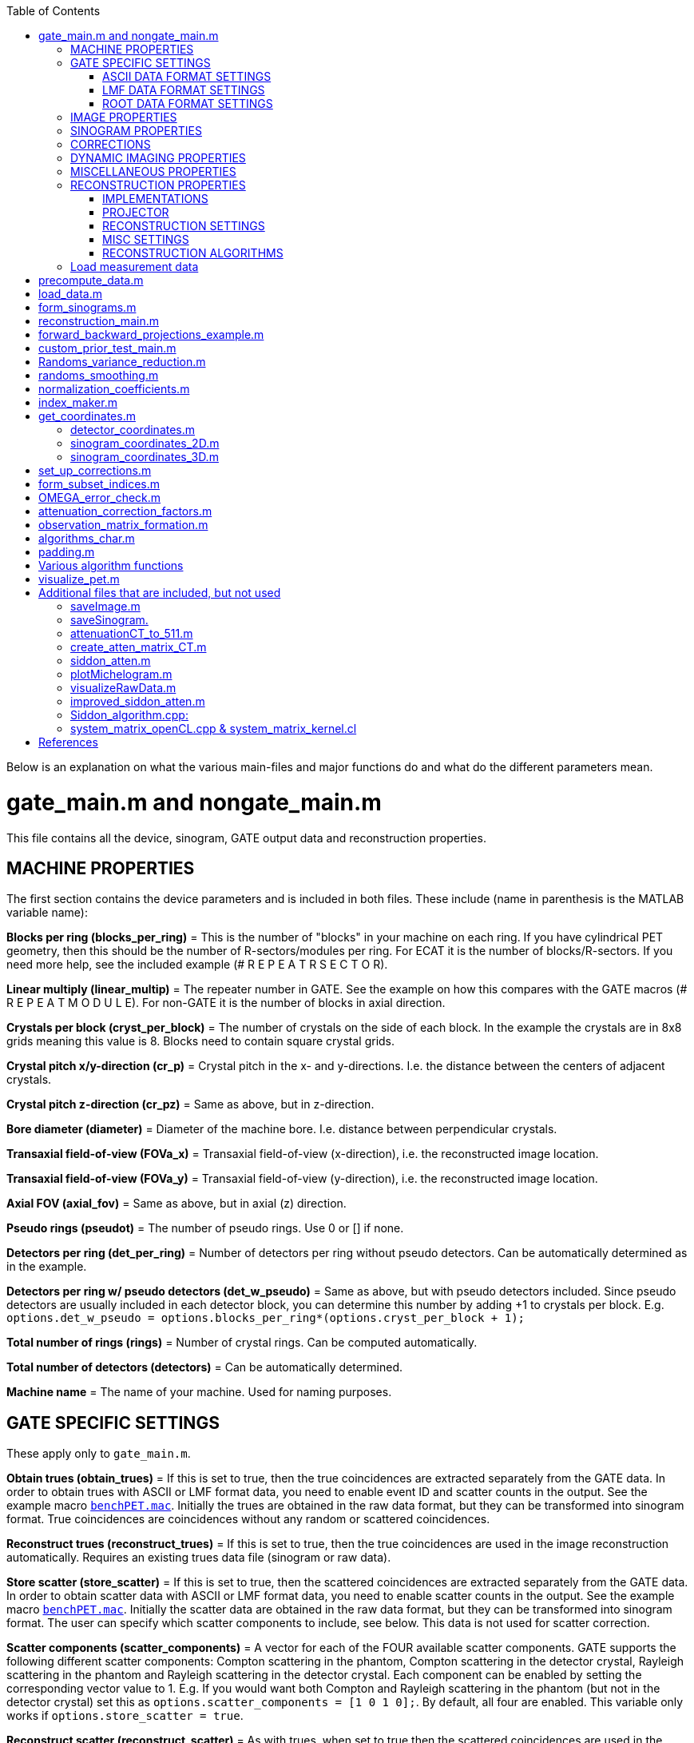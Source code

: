 :toc:
:stem:

Below is an explanation on what the various main-files and major functions do and what do the different parameters mean.

# gate_main.m and nongate_main.m

This file contains all the device, sinogram, GATE output data and reconstruction properties.

## MACHINE PROPERTIES

The first section contains the device parameters and is included in both files. These include (name in parenthesis is the MATLAB variable name):

**Blocks per ring (blocks_per_ring)** = This is the number of "blocks" in your machine on each ring. If you have cylindrical PET geometry, then this should be the number of R-sectors/modules per ring. For ECAT it is the number of blocks/R-sectors. If you need more help, see the included example (# R E P E A T R S E C T O R).

**Linear multiply (linear_multip)** = The repeater number in GATE. See the example on how this compares with the GATE macros (# R E P E A T M O D U L E). For non-GATE it is the number of blocks in axial direction.

**Crystals per block (cryst_per_block)** = The number of crystals on the side of each block. In the example the crystals are in 8x8 grids meaning this value is 8. Blocks need to contain square crystal grids.

**Crystal pitch x/y-direction (cr_p)** = Crystal pitch in the x- and y-directions. I.e. the distance between the centers of adjacent crystals.

**Crystal pitch z-direction (cr_pz)** = Same as above, but in z-direction.

**Bore diameter (diameter)** = Diameter of the machine bore. I.e. distance between perpendicular crystals.

**Transaxial field-of-view (FOVa_x)** = Transaxial field-of-view (x-direction), i.e. the reconstructed image location.

**Transaxial field-of-view (FOVa_y)** = Transaxial field-of-view (y-direction), i.e. the reconstructed image location.

**Axial FOV (axial_fov)** = Same as above, but in axial (z) direction.

**Pseudo rings (pseudot)** = The number of pseudo rings. Use 0 or [] if none.

**Detectors per ring (det_per_ring)** = Number of detectors per ring without pseudo detectors. Can be automatically 
determined as in the example.

**Detectors per ring w/ pseudo detectors (det_w_pseudo)** = Same as above, but with pseudo detectors included. Since pseudo detectors are usually included in each detector block, you can determine this number by adding +1 to crystals per block. E.g. ``options.det_w_pseudo = options.blocks_per_ring*(options.cryst_per_block + 1);``

**Total number of rings (rings)** = Number of crystal rings. Can be computed automatically.

**Total number of detectors (detectors)** = Can be automatically determined.

**Machine name** = The name of your machine. Used for naming purposes.

## GATE SPECIFIC SETTINGS

These apply only to ``gate_main.m``.

**Obtain trues (obtain_trues)** = If this is set to true, then the true coincidences are extracted separately from the GATE data. In order to obtain trues with ASCII or LMF format data, you need to enable event ID and scatter counts in the output. See the example macro ``https://github.com/villekf/OMEGA/blob/master/exampleGATE/benchPET.mac#L46[benchPET.mac]``. Initially the trues are obtained in the raw data format, but they can be transformed into sinogram format. True coincidences are coincidences without any random or scattered coincidences.

**Reconstruct trues (reconstruct_trues)** = If this is set to true, then the true coincidences are used in the image reconstruction automatically. Requires an existing trues data file (sinogram or raw data).

**Store scatter (store_scatter)** = If this is set to true, then the scattered coincidences are extracted separately from the GATE data. In order to obtain scatter data with ASCII or LMF format data, you need to enable scatter counts in the output. See the example macro ``https://github.com/villekf/OMEGA/blob/master/exampleGATE/benchPET.mac#L46[benchPET.mac]``. Initially the scatter data are obtained in the raw data format, but they can be transformed into sinogram format. The user can specify which scatter components to include, see below. This data is not used for scatter correction.

**Scatter components (scatter_components)** = A vector for each of the FOUR available scatter components. GATE supports the following different scatter components: Compton scattering in the phantom, Compton scattering in the detector crystal, Rayleigh scattering in the phantom and Rayleigh scattering in the detector crystal. Each component can be enabled by setting the corresponding vector value to 1. E.g. If you would want both Compton and Rayleigh scattering in the phantom (but not in the detector crystal) set this as ``options.scatter_components = [1 0 1 0];``. By default, all four are enabled. This variable only works if ``options.store_scatter = true``.

**Reconstruct scatter (reconstruct_scatter)** = As with trues, when set to true then the scattered coincidences are used in the image reconstruction automatically. Requires an existing scatter data file (sinogram or raw data). Trues take precedence over scatter, i.e. if both this and trues are set to true, then only trues are reconstructed. 

**Store randoms (store_randoms)** = If this is set to true, then the true random coincidences are extracted separately from the GATE data. In order to obtain scatter data with ASCII or LMF format data, you need to enable event ID in the output. See the example macro ``https://github.com/villekf/OMEGA/blob/master/exampleGATE/benchPET.mac#L46[benchPET.mac]``. Initially the randoms data are obtained in the raw data format, but they can be transformed into sinogram format. This includes all coincidences that do not share the same event ID. These counts are not used for randoms correction; delayed coincidences can be used for randoms correction.

**Obtain source coordinates (source)** = If this is set to true, then the source coordinates of all the coincidences are saved in separate variable(s) and stored in mat-file. These can then be used to form the original decay image. Separate matrices are created for all different cases (prompts, trues, scatter and randoms) if any of them have been selected. E.g. if ``store_trues = true``, then the source image containing only the coordinates of the true coincidences are saved. Scatter and randoms are stored as singles, trues as coincidences (only one count at each coordinate) and prompts both as coincidences and singles.

NOTE: Source coordinates obtained from LMF data can be unreliable.

### ASCII DATA FORMAT SETTINGS

**use ASCII (use_ASCII)** = True if you want to use GATE ASCII files as input data, false if you want to use LMF or ROOT.

**Coincidence mask (coincidence_mask)** = This is the ASCII coincidence mask used in GATE macros. Simply copy-paste the number part of the mask to MATLAB inside brackets. E.g. if `/gate/output/ascii/setCoincidenceMask 0 1 0 1 1 1 1 0 0 0 0 1 1 1 1 1 0 0 0 1 0 1 1 1 1 0 0 0 0 1 1 1 1 1 0 0`, then `options.coincidence_mask = [0 1 0 1 1 1 1 0 0 0 0 1 1 1 1 1 0 0 0 1 0 1 1 1 1 0 0 0 0 1 1 1 1 1 0 0];`. If you have not used a coincidence mask, use an empty array (i.e. `options.coincidence_mask = [];`).


### LMF DATA FORMAT SETTINGS

**use LMF (use_LMF)** = True if you want to use GATE LMF files as input data, false if you want to use ASCII or ROOT.

**Number of header bytes (header_bytes)** = How many bytes are dedicated for LMF header.

**Number of event bytes (data_bytes)** = How many bytes are at each event packet. Currently this can be at most 21 (time + detector indices + source indices + event indices + number of Compton in phantom) and has to be at least 10 (time + detector indices).

**Number of bits used for R-sectors (R_bits)** = How many bits in the 16-bit index packet are dedicated for R-sectors. This can be seen when the simulation starts.

**Number of bits used for modules, submodules, crystal and layers (M_bits, etc.)** = Same as above. Although submodules are not supported or used, they should use at least 1 bit.

**Coincidence window length (coincidence_window)** = Length of the coincidence window in seconds.

**Source coordinates (source_LMF)** = Are source coordinates obtained? Set to true if you want to save the "true" image. data_bytes needs to be at least 16 if this is set to true. data_bytes can be 16 even if this is false if source coordinates were saved during the simulation.

**Clock time step (clock_time_step)** = What is the clock time step. This should the clock time step from the cch-files. E.g. if clock time step is 1 ps (1e-12) in cch-files then this would be 1e-12.


### ROOT DATA FORMAT SETTINGS

**use ROOT (use_root)** = True if you want to use GATE ROOT files as input data, false if you want to use ASCII or LMF.

## IMAGE PROPERTIES

**Image size in x-direction (Nx)** = If the total image size is 128x128x63 then this is 128. Non-square sizes are technically supported, but untested.

**Image size in y-direction (Ny)** = If the total image size is 128x128x63 then this is 128. Non-square sizes are technically supported, but untested. 

**Image size in z-direction (Nz)** = If the total image size is 128x128x63 then this is 63.


## SINOGRAM PROPERTIES

**Span (span)** = The span factor (also called axial compression). The higher the number, the greater the compression of oblique LORs).

**Maximum ring difference (ring_difference)** = The maximum distance (in rings) from which oblique LORs are included.

**Number of angles (Nang)** = How many different angles (tangential positions) are in the sinogram. The angles depict the angle between the LOR and x-axis. Is mashing is used, this value should be the final sinogram size AFTER mashing.

**Number of views (Ndist)** = How many different views (angular positions) are in the sinogram. The views are the shortest (orthogonal) distance between the LOR and the origin.

**Segment table (segment_table)** = Oblique sinograms are divided into groups specified by the segment table. This value depends on the span value and can be automatically computed as in the example.

**Total number of sinograms (TotSinos)** = The total number of sinograms. Can be obtained by summing the segment table.

**Number of sinograms used in reconstruction (NSinos)** = Less sinograms can be used in the reconstruction process itself (e.g. only parallel LORs). This is an experimental feature. Only the N first sinograms can be used, e.g. you can't pick only 100 last sinograms, but you can pick the first 100.

**Distance side (ndist_side)** = When Ndist value is even, then one extra view has to be taken either from the "negative" or "positive" side. With this you can specify whether this is from the "negative" (+1) or "positive" (-1). If you are unsure what value to use, use the default value. This varies from device to device. If you compare the sinogram produced by OMEGA to the machine generated one and see a slight shift, then this parameter is most likely incorrect.

**Fill sinogram gaps (fill_sinogram_gaps)** = If pseudo detectors are used, setting this to true will fill the gaps caused by them. Experimental feature.

**Gap filling method (gap_filling_method)** = What method is used to fill the gaps. Available methods are the MATLAB's built-in `fillmissing` or alternatively `https://se.mathworks.com/matlabcentral/fileexchange/4551-inpaint_nans[inpaint_nans]` from file exchange. Must be in char format.

**Interpolation method (fillmissing) (interpolation_method_fillmissing)** = Which of the interpolation methods are used when using `fillmissing` for gap filling. See the help file on `fillmissing` for more information. Input is char, e.g. `'linear'`.

**Interpolation method (inpaint_nans) (interpolation_method_inpaint)** = Which of the interpolation methods are used when using `inpaint_nans` for gap filling. See the help on `inpaint_nans` for more information. Input is a number.


## CORRECTIONS

**Randoms correction (randoms_correction)** = If set to true, then the delayed coincidences are stored during data load (GATE and Inveon data) and used for randoms correction during sinogram formation or image reconstruction. For other data, the user will be prompted for the randoms correction data when it is required. The data (mat-file) should then include a variable named SinDelayed (sinogram data), delayed_coincidences (raw_data) or be the only variable in the file.

**Variance reduction (variance_reduction)** = If true, performs variance reduction to randoms data before corrections. The variance reduction uses 3D fan sum algorithm [https://github.com/villekf/OMEGA/wiki/Function-help#references[3]].

**Randoms smoothing (randoms_smoothing)** = If true, performs smoothing to the randoms data before corrections. The smoothing is a fixed 8x8 moving mean smoothing. The window size can be adjusted in the original function `randoms_smoothing`. For sinogram data, the smoothing is done when the randoms sinogram is formed. Activating smoothing later and performing the corrections during reconstructions does NOT perform smoothing unless the sinogram formation step is done as well.

**Scatter correction (scatter_correction)** = If set to true, scatter correction will be performed during sinogram formation or image reconstruction. In all cases, the user will be prompted for the scatter correction data. The input data (mat-file) must include a variable named SinScatter (sinogram data), scattered_coincidences (raw data) or be the only variable in the file. In the first two cases, the data can be scatter data created by OMEGA from a different MC scatter correction simulation.

**Normalize scatter (normalize_scatter)** = If set to true, performs normalization correction to the scatter correction data before the reconstruction phase. This phase is ignored if the corrections are applied directly to the measured data in which case it will be subtracted before the normalization correction.

**Scatter smoothing (scatter_smoothing)** = If true, performs smoothing to the scatter data before corrections. The smoothing is a fixed 8x8 moving mean smoothing. The window size can be adjusted in the original function `randoms_smoothing`. 

**Attenuation correction (attenuation_correction)** = If true, performs attenuation correction during the reconstruction. You need attenuation images scaled to 511 keV for this. CT images can be scaled with the function `attenuationCT_to_511` provided with OMEGA. DICOM CT images might automatically scale with `create_atten_matrix_CT`, but currently it has been tested only with one machine. `attenuation122_to_511` can be used to scale 122 keV blank/transmission data to 511 keV, i.e. GE-68 attenuation measurement.

**Attenuation datafile (attenuation_datafile)** = Name of the data file containing the (scaled) attenuation images. Use full path if it is not on MATLAB/Octave path. This is required if the attenuation correction is applied. One exception is if you are using Inveon data and have an atn-file, you can then leave this one blank and will be asked separately to input the atn-data.

**Compute normalization coefficients (compute_normalization)** = If true and the main-file is run, then the input data will be used to compute the normalization coefficients. Currently supported normalization correction components are axial geometric correction (axial block profile and geometric factors), detector efficiency (fan-sum algorithm for both sinogram and raw data or SPC for raw data), transaxial block profile correction and transaxial geometric correction. Supports both raw list-mode data or sinogram data. Transaxial geometric correction is not recommended for objects that do not cover the entire FOV (or rather do not irradiate the entire FOV region). The corresponding function will output the corrected measurement data, the normalization matrix (multiplying this with the original measurement data gives the same corrected data) and each individual correction factors. Computation of the normalization coefficients follows the book [https://github.com/villekf/OMEGA/wiki/Function-help#references[1]]. Fan-sum algorithm, used in computing the detector efficiencies, can be found from [https://github.com/villekf/OMEGA/wiki/Function-help#references[2]].

**Normalization options (normalization_options)** = A vector representing all the four possible normalization correction steps that can be performed (see above). 1 means that the method is included, 0 that it is excluded. E.g. the default setting `[1 1 1 0]` computes axial geometric, detector efficiency and transaxial block profile corrections, but not transaxial geometric correction.

**Phantom radius (normalization_phantom_radius)** = If the source phantom is cylinder that is smaller than the FOV, input the radius of the cylinder here (in cm). For an object encompassing the entire FOV, use an empty array `[]` or `inf`.

**Scatter correction (normalization_scatter_correction)** = If a phantom, that is smaller than the FOV, is used, compute the scatter correction for the data. Requires the above cylinder radius and only supports sinogram data. For GATE data it is recommended to use trues in the normalization correction in order to skip this phase.

**Apply normalization (normalization_correction)** = Once the normalization correction coefficients have been separately computed, turning this to true will enable them in the sinogram formation or in the reconstruction phase.

**Apply user normalization (use_user_normalization)** = If this is true, then the user will be prompted for the normalization correction data. This file can be either a mat-file with one variable (the normalization coefficients, such that normalized_data = un_normalized_data * normalization) or an Inveon PET .nrm-file. In the latter case, the file needs to be exactly as output by the Siemens software.

**Apply corrections during reconstruction (corrections_during_reconstruction)** = If set to true, then the corrections are applied during the reconstruction phase. I.e. uncorrected sinogram/raw data is automatically loaded and used in the reconstruction process. The corrections data is also automatically loaded (assuming it has been previously created). Smoothing and/or variance reduction needs to be performed beforehand.


## DYNAMIC IMAGING PROPERTIES

**Total time (tot_time)** = The total time of the experiment (seconds). If you have a static experiment, use inf to load all the data regardless of the total time.

**Number of time step (partitions)** = How many time steps are in the dynamic case.

**Start time (start)** = The start time for the data load (seconds). Any measurements before this time will be ignored and will not be loaded.

**End time (end)** = The end time for the data load (seconds). Any measurements after this time will be ignored and will not be loaded.


## MISCELLANEOUS PROPERTIES

**Name (name)** = Name of the experiment/simulation/whatever (char). Used for naming purposes.

**Precompute necessary data (precompute)** = If this is true, then some of the obligatory mat-files are computed that are required if the `options.precompute_lor` is set to true. Otherwise, there is no need to pass the precomputation step. All mat-files are saved in the `mat-files` folder.

**Path to the input data (fpath)** = This is the path to the folder where the input data is (char). All the files for the specified GATE output will be read. E.g. if you set use_ASCII to true, then from the folder specified by fpath, all the .dat files with Coincidences in them will be loaded, for LMF all .ccs files will be loaded and for Root all .root files will be loaded. If you use Windows, use the `fpat` value after `ispc`, otherwise the one after `else`.

**Form only sinograms (only_sinos)** = If this is set to true, then running the m-file only performs steps up to the sinogram formation. I.e. data is loaded and then the sinogram is formed. No reconstructions, normalization coefficient computations or precomputations will be done.

**Precompute the observation/system matrix (precompute_obs_matrix)** = Experimental feature. Setting to true computes the entire system matrix on one go and will most likely require a significant amount of memory (most likely over 100 GB). Supports only MLEM reconstruction. If set to false, then the system matrix is calculated on-the-fly (recommended).

**Only reconstructions (only_reconstruction)** = Setting to true skips all other steps except the reconstruction phase. Precompute step is also skipped even if set to true. All necessary data is loaded from the previously computed mat-files. This step also overwrites ´only_sinos`.

**Use raw data (use_raw_data)** = Set this to true if you want to use raw list-mode data. I.e. data that has not been compressed at all. This step requires its own precompute phase if `options.precompute_lor = true`. The raw data in OMEGA is formatted such that the saved measurement data is a vector formed from a lower triangular matrix. This lower triangular matrix is extracted from a matrix of size `total_number_of_detectors x total_number_of_detectors`. The matrix contains all the possible line of response combinations, e.g. between detector 1 and detector 3. Since the LOR between detectors 1 and 3 is the same as the LOR between detectors 3 and 1, the upper triangular part is added to the lower triangular part before the lower triangular part is extracted. The raw date is always saved in cell format, regardless of the number of time steps. Non-cell data should work, but cell data is recommended.

**How many pixels a LOR traverses (precompute_lor)** = When true, this option changes the reconstruction process quite radically. First, it requires its own precompute phase. Secondly, it affects greatly on how the system matrix is formed. With this option set to true, the number of pixels each LOR traverses is determined beforehand. For implementation 1 this allows for more efficient memory management, while with other methods the computational speed is enhanced (more for raw data). This step is recommended if you use implementation 1. Improved Siddon's algorithm with more than 1 rays is not supported when this is true.

**Precompute everything (precompute_all)** = This option causes the prepass phase to compute all mat-files even if they were not selected. E.g. if you use sinogram data, also all precomputations for raw list-mode data are done.

**Status messages (verbose)** = If this is set to true, then you will receive occasional status messages and also elapsed time of functions.


## RECONSTRUCTION PROPERTIES

### IMPLEMENTATIONS

In OMEGA the different ways to compute the different algorithms and projections is referred to as implementations.

**Implementation (reconstruction_method)** = This option determines how the reconstructions and the system matrix are computed. In all cases the system matrix is done through a mex-file (implementation 1 does have fallback non-mex system matrix formation method, but that is very slow). 

If set to 1, then all the reconstructions will be done purely in MATLAB using nothing but MATLAB commands. Implementation 1 also has the most number of algorithms available. 

Implementation 2 is an OpenCL/ArrayFire reconstruction, and everything is done in a mex-file. This is a matrix-free method. In Implementation 2 both the system matrix creation and reconstruction are performed on the selected device. Supports all the same algorithms as implementation 1 except non-local means prior. AD-MRP prior also behaves differently.

Implementation 3 uses pure OpenCL, i.e. not requiring ArrayFire libraries. This is a matrix-free method. Implementation 3, however, only supports OSEM and MLEM, but does support multi-device computation. The multi-device computation consists using of multiple GPUs (from the same manufacturer) or using GPU + CPU combination (from the same manufacturer). 

If set to 4, then all the computations are done parallel on the CPU by using OpenMP (if supported by the compiler). This is a matrix-free method. This implementation does not require OpenCL and should work on all CPUs. All CPUs/cores are used automatically.

In Implementations 2 and 3, the system matrix is created by using single precision numbers, meaning that it can be slightly inaccurate when compared to Implementations 1 and 4 that use double precision numbers. 

On which implementation to select, see Recommendations. 

**Device (use_device)** = This determines the device used in implementation 2 and the platform in 4. For implementation 2 the devices mean the actual devices available that are either CPUs, GPUs or accelerators, with GPUs usually being first in the list (0 should use always use your GPU if you have one). Use `ArrayFire_OpenCL_device_info()` to determine the devices you have and their respective number. For implementation 4, the platforms are divided by manufacturer. Same manufacturer can have multiple platforms, however, if you have multiple OpenCL runtimes installed. Use `OpenCL_device_info()` to see the available platforms and the devices included in each of them. In implementation 4, by default, all the devices associated with certain platform are used except devices that have less than 2 GB of memory. Single device can also be selected with the `options.cpu_to_gpu_factor` (see below).

**64 bit atomics (use_64bit_atomics)** = If true, then the 64 bit atomic functions are used. This affects ONLY implementations 2 and 3. If your device does not support 64-bit atomics, the result will be equivalent to setting this to false. Intel hardware usually do not support 64-bit atomics, but AMD or Nvidia GPUs should. Setting this to false will cause slower computations if the 64-bit atomics are supported but can be slightly more reliable and accurate.

**Force build (force_build)** = If true, forces the building of the OpenCL binaries. Affects only implementation 2. By default, OMEGA precompiles OpenCL binaries for each device on the first run but setting this to true will cause the binaries to be rewritten to be built even if they had been previously built. Necessary when hardware changes occur, or new OMEGA versions are installed and recommended after driver updates.

**CPU to GPU factor (cpu_to_gpu_factor)** = Affects only implementation 3. This variable has dual purpose. The first purpose is in heterogeneous computing by delegating more LORs to the GPU part. E.g. if this is set to 2, then the GPU will have 2x more LORs compared to the CPU. Another use is obtained by setting this to 0, when it will use only a single device from the platform. GPUs are prioritized with the GPU having the most memory taken.

### PROJECTOR

**Projector used (projector_type)** = Two different projectors are available for all implementations. These are the improved Siddon's algorithm (1) and orthogonal distance-based ray tracer (2). Implementation 1, when `options.precompute_lor = false` also has the original Siddon's ray tracer (0).

**Strip width (tube_width_xy)** = Affects only orthogonal distance-based ray tracer. This is the maximum distance from the ray to a voxel center allowed in the projector in 2D (x- and y-directions). I.e. the width of the strip of response.

**Tube width (tube_width_z)** = Affects only orthogonal distance-based ray tracer. This is the maximum distance from the ray to a voxel center allowed in the projector in 3D (x-, y- and z-directions). I.e. the width and height of the tube of response. Only square tubes are allowed; if this is non-zero, any value in `tube_width_xy` is ignored.

**Accuracy factor (accuracy_factor)** = Affects only orthogonal distance-based ray tracer in 3D mode. This value determines the minimum distance in voxels where the distance is computed. Higher values allow for more accurate estimates while also taking longer to compute. The default value (5) should be good in most cases, though more accurate image sizes might benefit from higher value.

**Number of rays (n_rays)** = Affects only improved Siddon's algorithm when `options.precompute_lor = false` and using any implementation other than 1 (i.e. works with implementations 2, 3 and 4). Allowed values range from 1 to 5, though it is recommended to use either 1 or 5. When using 5 rays, the pattern follows that of number five in six-sided dice.


### RECONSTRUCTION SETTINGS

**Number of iterations (Niter)** = The number of iterations.

**Number of subsets (subsets)** = In subset methods, this value determines the number of subsets that the sinogram/raw data is divided into. Depending on the data type used (sinogram or raw), there are several different ways to select the subsets (see below `subset_type`).

**Type of subset division (subset_type)** = Six different methods, numbered from 1 to 6, to sort the measurements into subsets. 

1 = Every nth column is taken in order (sinogram only), e.g. once the end of the column is reached, indexing starts from the first column again in the next row. 

2 = Every nth row (both sinogram and raw data, default in raw data), once the end of the row is reached, indexing starts from the first row again in the next column. 

3 = The measurements are taken randomly, by default uses `randperm`, but can use the file exchange `Shuffle` (see below) for faster speed and better memory use. 

4 = Every nth column from the sinogram, takes an entire column and then jumps n columns to the next. 

5 = Every nth row from the sinogram, takes an entire row and then jumps n row to the next. 

6 = Uses n number of angles to form each subset. First the LORs are sorted according to the angle they create with the (positive) x-axis. Then `n_angles` (see below) angles are grouped together to form one subset. E.g. if `n_angles = 2` then angles 0 and 1 form one subset, 2 and 3 another, etc. For 2D slices there will be a total of 180&#176;/n~angles~ subsets and 360&#176;/n~angles~ for 3D. This method is explained in https://github.com/villekf/OMEGA/wiki/Function-help#references[[4]].

**Number of angles (n_angles)** = If the above method 6 is selected, this value is used to determine how many angles are used in one subset.

**Initial value (x0)** = The initial value of all of the reconstruction methods. In dynamic studies all the time steps have the same initial value.

**Epsilon value (epps)** = This small value is added to divisions to prevent division by zero.

### MISC SETTINGS

**Use Shuffle (use_Shuffle)** = Whether the MATLAB file exchange code https://se.mathworks.com/matlabcentral/fileexchange/27076-shuffle[Shuffle] is used. Applies only to `subset_type = 3`. Speeds up the pre-process a bit and also uses less memory.

**Use FSparse (use_fsparse)** = Whether https://github.com/stefanengblom/stenglib[FSparse] is used. Only used if precompute_lor is set to false.

**MRP-type prior without normalization (med_no_norm)** = Normally MPR-type priors (MRP, FMH, L-filter, AD and weighted mean) are of the form (&lambda; - M~b~)/M~b~. If this is set to true, then the denominator (normalization) is removed (i.e. (&lambda; - M~b~)/1).

### RECONSTRUCTION ALGORITHMS

**Use MLEM/OSEM/etc.** = When any of these are set to true, the specific algorithm is computed. This is dependent on the selected implementation. Separate sections are for the maximum likelihood-based methods, maximum a posteriori methods and priors. MAP methods require at least one prior and priors require at least one MAP method.

**ACOSEM properties** = Only the acceleration factor can be adjusted. See the original article for details.

**MRAMLA/MBSREM properties** = Relaxation parameter and the upper bound can be adjusted.

**RAMLA/BSREM properties** = Relaxation parameter can be adjusted.

**ROSEM properties** = Relaxation parameter can be adjusted.

**DRAMA properties** = Parameters &alpha;, &beta; and &beta;~0~ can be adjusted. See [4], e.g. eq. (20).

**Neighborhood properties** = Adjust how many neighboring voxels are taken into account (`Ndx`, `Ndy` and `Ndz`). Used in MRP, quadratic prior, FMH, L-filter, weighted mean and NLM.

**MRP properties** = Regularization parameters for all MAP-methods can be adjusted.

**Quadratic prior properties** = Regularization parameters for all MAP-methods can be adjusted. 

Custom weights can be input. The weights vector should be of size `(Ndx*2+1) * (Ndy*2+1) * (Ndz*2+1)` and the middle value inf.

**L-filter properties** = Regularization parameters for all MAP-methods can be adjusted. 

Custom weights can be input. The weights vector should be of size `(Ndx*2+1) * (Ndy*2+1) * (Ndz*2+1)` (middle value is NOT inf). 

If custom weights are not given, the `options.oneD_weights` determines whether 1D (true) or 2D (false) weighting scheme is used. In 1D case, if `(Ndx*2+1) * (Ndy*2+1) * (Ndz*2+1)` = 3, = 9 or = 25 then the weights are exactly as in literature https://github.com/villekf/OMEGA/wiki/Function-help#references[[5]]. Otherwise the pattern follows a https://en.wikipedia.org/wiki/Laplace_distribution[Laplace distribution]. In 2D case, the weights follow Laplace distribution, but are also weighted based on the distance of the neighboring voxel from the center voxel. For Laplace distribution, the mean value is set to 0 and b = 1/sqrt(2). The weights are normalized such that the sum equals 1.

**FMH properties** = Regularization parameters for all MAP-methods can be adjusted. 

Custom weights can be input. The weights vector should be of size `[Ndx*2+1, 4]` if `Nz = 1` or `Ndz = 0` or ´[Ndx*2+1, 13]´ otherwise. The weight for the center pixel should also be the middle value when the weight matrix is in vector form. The weights are normalized such that the sum equals 1. 

If custom weights are not provided, then the `options.fmh_center_weight` parameter is needed. Default value is 4 as in the original article https://github.com/villekf/OMEGA/wiki/Function-help#references[[6]].

**Weighted mean properties** = Regularization parameters for all MAP-methods can be adjusted. 

Custom weights can be input. The weights vector should be of size `(Ndx*2+1) * (Ndy*2+1) * (Ndz*2+1)`. 

If custom weights are not provided, then the `options.weighted_center_weight` parameter is needed. Default value is 4 as in the original article https://github.com/villekf/OMEGA/wiki/Function-help#references[[6]]

**TV properties** = Regularization parameters for all MAP-methods can be adjusted. 

`options.TVsmoothing` is a "smoothing" parameter that also prevents zero in square root (it is summed to the square root values). (variable &beta; in https://github.com/villekf/OMEGA/wiki/Function-help#references[[7]] eq. 11 and https://github.com/villekf/OMEGA/wiki/Function-help#references[[8]] eq. 13).

If `options.TV_use_anatomical = true`, then an anatomical prior is used in TV regularization. `options.TV_reference_image` is the name of the file containing the anatomical reference images (image size needs to be the same as the reconstructed images). The reference images need to be the only variable in the file.

`options.TVtype` controls the type of TV regularization used. For `TVtype = 1` see https://github.com/villekf/OMEGA/wiki/Function-help#references[[7]], `TVtype = 2` https://github.com/villekf/OMEGA/wiki/Function-help#references[[8]] and `TVtype = 3` https://github.com/villekf/OMEGA/wiki/Function-help#references[[9]]. If no anatomical prior is used, then type 1 and 2 are the same. Type 3 uses the same weights as quadratic prior.

`options.T` is the edge threshold parameter in type 1 (variable C in https://github.com/villekf/OMEGA/wiki/Function-help#references[[7]], see e.g. eq. 8), scale parameter for side information in type 2 (variable &gamma; in https://github.com/villekf/OMEGA/wiki/Function-help#references[[8]], see eq. 13), weight parameter for anatomical information in type 2 (variable &eta; in https://github.com/villekf/OMEGA/wiki/Function-help#references[[9]], see eq. 11).

`options.C` is the weight of the original image in type 3 (variable &delta; in https://github.com/villekf/OMEGA/wiki/Function-help#references[[9]], see e.g. eq. 11).

All TV types are isotropic.

**MRP-AD properties** = In MRP-AD, the median filtered image is replaced with anisotropic diffusion smoothed image. I.e. if M~AD~ is the anisotropic diffusion smoothed image, the prior is (&lambda; - M~AD~)/M~AD~. Using this with implementation 1 requires the Image Processing Toolbox. This prior does not work on Octave.

Regularization parameters for all MAP-methods can be adjusted. 

`options.TimeStepAD` is the time step for the AD filter (implementation 2 only). More information link:++http://arrayfire.org/docs/group__image__func__anisotropic__diffusion.htm++[here].

`options.KAD` is the conductivity/connectivity parameter. More information https://se.mathworks.com/help/images/ref/imdiffusefilt.html[here] and link:++http://arrayfire.org/docs/group__image__func__anisotropic__diffusion.htm++[here].

`options.NiterAD` number of iterations for the AD smoothing part.

`options.FluxType` is the flux/conduction type. Available methods are Exponential (1) and Quadratic (2). E.g. `options.FluxType = 2` uses quadratic.

`options.DiffusionType` is the diffusion type (implementation 2 only). Available methods are Gradient (1) and Modified curvature (2). E.g. `options.DiffusionType= 2` uses modified curvature.

**APLS properties** = Using asymmetric parallel level sets requires the use of anatomic prior. Without anatomical prior it functions as TV types 1 and 2. 

Regularization parameters for all MAP-methods can be adjusted. 

`options.eta` is a scaling parameter in regularized norm (see variable &eta; in https://github.com/villekf/OMEGA/wiki/Function-help#references[[8]]).

`options.APLSsmoothing` is a "smoothing" parameter that also prevents zero in square root (it is summed to the square root values). Has the same function as the `TVsmoothing` parameter (see https://github.com/villekf/OMEGA/wiki/Function-help#references[[8]] eq. 9).

`options.APLS_reference_image` is the name of the file containing the anatomical reference images (image size needs to be the same as the reconstructed images). The reference images need to be the only variable in the file.

**TGV properties** = Regularization parameters for all MAP-methods can be adjusted. 

`options.betaTGV` is the first weighting value for the TGV (see parameter &alpha;~1~ in https://github.com/villekf/OMEGA/wiki/Function-help#references[[10]]).

`options.alphaTGV` is the second weighting value for the TGV (see parameter &alpha;~0~ in https://github.com/villekf/OMEGA/wiki/Function-help#references[[10]]). Weight for the symmetrized derivative.

`options.NiterTGV` number of iterations for the TGV smoothing part.

**NLM properties** = Non-local means is only supported by implementation 1 at the moment.

Regularization parameters for all MAP-methods can be adjusted. 

`options.sigma` is the filtering parameter (see parameter h in https://github.com/villekf/OMEGA/wiki/Function-help#references[[11]] or &sigma; in https://github.com/villekf/OMEGA/wiki/Function-help#references[[12]], eq. 6).

The patch radius is controlled with parameters `options.Nlx`, `options.Nly` and `options.Nlz`. The similarity is investigated in this area.

If `options.NLM_use_anatomical = true` then an anatomical reference image is used in the similarity search of the neighborhood. Normally the original image is used for this. `options.NLM_reference_image` is the name of the anatomical reference data file. The reference images need to be the only variable in the file.

NLM can also be used like MRP (and MRP-AD) where the median filtered image is replaced with NLM replaced image. This is achieved by setting `options.NLM_MRP = true`. This is computed without normalization ((&lambda; - M~NLM~)/1).

## Load measurement data

This function is for non-GATE data ONLY (`main_nongate.m`).

The function `loadMeasurementData` allows you to load measurement data in different formats. Curently supported are MATLAB-data, NIfTI, Analyze 7.5, DICOM and raw data. Analyze requires https://se.mathworks.com/matlabcentral/fileexchange/8797-tools-for-nifti-and-analyze-image[Tools for NIfTI and ANALYZE image] from MathWorks file exchange, NIfTI either image processing toolbox or Tools for NIfTI and ANALYZE image and DICOM support requires image processing toolbox on MATLAB and dicom package on Octave (untested on Octave). 

The data is saved in the `options` structure, either in `SinM` (sinogram data) or `coincidences` (raw list-mode data).

Raw data can be of any type, but if raw data other than int32 is used, then it has to be specified. E.g. `options = loadMeasurementData(options,'uint16')` loads 16-bit unsigned integer data. If the raw data has a header of __n__ bytes, it can be skipped by specifying the number of bytes (e.g. `options = loadMeasurementData(options,'uint16', n)`. If the header is at the end of the file, using a negative value will ignore the last __n__ bytes. The data is saved in the `options` structure. 

Raw list-mode data can only be used with MATLAB-data.

DICOM data currently supports only 2D slices.

The user should also always check that the output measurement data looks correct (e.g. `imagesc(options.SinM(:,:,30))`). 

# precompute_data.m

These files computes how many voxels each LOR traverses. Different versions are available for double precision or single precision (OpenCL) and sinogram or raw data.

**lor_pixel_count_prepass** = computes the number of voxels each LOR traverses. This is needed when `options.precompute_lor = true`, however, if the file is not found the function is automatically called. Different image and sinogram sizes need their own files. Precomputing these variables gives faster reconstruction, especially with raw data. All data files are saved in `mat-files` folder


# load_data.m

This file loads either the ASCII, LMF, ROOT or Inveon list-mode data into MATLAB/Octave. First goes through all the files and then saves them in the raw data format. Source images are saved if the corresponding values were set to true. Trues, scatter, randoms and delayed coincidences are saved if they were selected. The output data is in cell format, where each cell represent each time step. Static measurements have only one cell. The output order is coincidences, delayed coincidences, true coincidences, scattered coincidences and random coincidences, with 0 to 5 outputs possible.

If `verbose` is set to true, then the number of counts at each time step are also output.

NOTE: Using ROOT data, as mentioned in https://github.com/villekf/OMEGA/blob/master/README.md[readme], will cause MATLAB R2018b and EARLIER to crash during GUI activity. This can be prevented by using MATLAB in the -nojvm mode (i.e. `matlab -nojvm`), which means without any GUIs. It is recommended to use this only for data extraction (set `options.only_sinos = true` and run `gate_main_simple.m`). This issue is not present on Octave or MATLAB R2019a and up. ROOT is not supported on Windows on either MATLAB or Octave. 



# form_sinograms.m

This file creates the sinograms. First the Michelogram is created and later the final sinograms. Lines 312 to 365 form the Michelograms. Separate sinograms are created for prompts, trues, scatter, randoms and delayed coincidences. If any corrections are done (and `options.corrections_during_reconstruction = false`) then also the raw, uncorrected, sinogram is saved. `SinM` contains the corrected sinogram, `raw_SinM` the uncorrected sinogram, `SinTrues` the sinogram of trues, `SinScatter` the scatter sinogram, `SinRandoms` the randoms sinogram and `SinDelayed` the sinogram of delayed coincidences. The sinograms are saved in the current working folder. Scatter, randoms and normalization correction can be done here.

For Inveon data, if `options.use_machine = 2`, the sinogram created by the IAW is loaded (user will be prompted for the location of the file). Scatter correction (using custom data or IAW created) and normalization correction (custom or IAW data) are supported. The user will be prompted for the scatter data always if `options.scatter_correction = true` and normalization data if `options.normalization_correction = true` and `options.use_user_normalization = true`. If normalization data was created with OMEGA, and `options.use_user_normalization = false` the data will be automatically loaded. Randoms correction is not performed as it has already been done.



# reconstruction_main.m

The main reconstruction file. Handles all the reconstruction implementations for all types of data. Outputs the reconstructed estimates in a cell-matrix with each cell being one of the algorithms used. If an algorithm/prior is not selected, the corresponding cell is empty. The last cell contains information that was input (e.g. sinogram size, regularization values, etc.). If you wish to know what algorithms the cell matrix contains, you can use `algorithms_char` function for that (e.g. `alg = algorithms_char(); alg(~cellfun(@isempty,pz))`).


# forward_backward_projections_example.m

This file is very similar to the `gate_main.m`. However, it lacks the possibility for data load (has to be done with one of the other files). Included blocks are MACHINE PROPERTIES, IMAGE PROPERTIES, SINOGRAM PROPERTIES, CORRECTIONS, DYNAMIC IMAGING PROPERTIES, MIC PROPERTIES and RECONSTRUCTION PROPERTIES. The last one lacks any reconstruction algorithm related settings. The example shows how to compute OSEM estimates by using the forward and backward projections.

Forward projection is essentially _y_ = _Ax_, where _y_ are the measurements (e.g. sinogram), _A_ the system matrix and _x_ the current estimate. Backprojection is then essentially _x_ = _A^T^z_, where _z_ is user input vector. In the case of MLEM, _z_ would be _z_ = _y_/(_Ax_).

# custom_prior_test_main.m

This file can be used to test a custom gradient-based prior with any of the MAP algorithms in OMEGA. This file is similar to `gate_main.m` except that input data needs to be already in sinogram or raw list-mode format. `load_custom_data` prompts the user to select a mat-file with the measurement data. In raw data case, the function looks for `true_coincidences` variable (if `options.reconstruct_trues = true`), otherwise `coincidences`. Sinogram case is similar, with `SinTrues` for trues and `SinM` otherwise. As an example, an MRP reconstruction is done. Only implementations 1 and 2 are supported and implementation 2 does not support any other priors when using a custom prior. Implementation 1 has no restrictions. Both cases allow the use of multiple (or all) MAP methods. `visualize_pet.m` supports custom priors as well.

`custom_prior_prepass` needs to be run before the reconstructions.


# Randoms_variance_reduction.m

Performs randoms variance reduction.

# randoms_smoothing.m

Performs randoms smoothing. Currently fixed (symmetric) 8x8 moving mean smoothing.

# normalization_coefficients.m

Computes the normalization coefficients. First the axial block profile and geometric factors are computed. Second is the transaxial block profile, third the crystal/detector efficiency and lastly the transaxial geometric factors (crystal interference included). Outputs the corrected data, the normalization coefficient matrix/vector and all the individual coefficients. The coefficients are different depending on whether sinogram or raw list-mode data is used.

Detector efficiency is computed with fan-sum algorithm in sinogram format. Raw list-mode data also supports SPC (single-plane Casey) algorithm. 

Scatter correction is possible for cylinder sources.

Transaxial geometric correction can be unreliable when using sources that do not cover the entire FOV/sinogram FOV. Currently transaxial geometric correction is hardcoded to have an upper bound of 1. It is recommended to visualize the corresponding matrix or the normalization matrix.

Normalization with raw data should be used with slight caution as it may not work as well as the sinogram format.

# index_maker.m

Computes the indices of the current subset type.


# get_coordinates.m

Outputs the coordinates for the current method. Raw list-mode uses raw detector coordinates, sinogram data the sinogram coordinates.

## detector_coordinates.m

Computes the raw (non-sinogram) detector coordinates.

## sinogram_coordinates_2D.m

Compute the x- and y-coordinates of the sinogram bins

## sinogram_coordinates_3D.m

Compute the z-coordinates of the sinogram slices.

# set_up_corrections.m

Loads up the correction data (attenuation, normalization, scatter and randoms).

# form_subset_indices.m

Adjusts the data such that it is ordered as the selected subset type requires.

# OMEGA_error_check.m

This function checks for any potential errors in the input data or combinations that are not supported.

# attenuation_correction_factors.m

This function computes the attenuation image for the Siemens Inveon by using the atn-file created by the IAW.



# observation_matrix_formation.m

This function outputs the system/observation matrix. Optionally in subset format. This matrix can then be used anywhere. Implementation 1 only. Hasn't been extensively tested.


# algorithms_char.m

Outputs a string vector containing the abbreviated names of each of the algorithms output by the `reconstructions_main.m`. This function is used in `visualize_pet.m` to show the algorithms (and their numbers) contained in the output cell matrix. As such, you can use this function to output the names of the algorithms in the output cell matrix (e.g. `alg = algorithms_char(); alg(~cellfun(@isempty,pz))`).


# padding.m

Padds the input image (2D or 3D) symmetrically with its mirror image. Similar to MATLAB's https://se.mathworks.com/help/images/ref/padarray.html[`paddarray`] with `'symmetric'`, but doesn't require image processing toolbox.


# Various algorithm functions

All the algorithms for implementation 1 are also available as separate functions and can be found from the bottom of nongate_main-file. These functions require the system matrix computed by the above `observation_matrix_formation.m`. These are only computed if `options.single_reconstructions = true` in `main_nongate.m`.

Non-local means is currently experimental.


# visualize_pet.m

This file contains some optional visualization options. You can plot a single reconstruction. Iterations from a single 
reconstruction. A group of different algorithms. The "true" image and a single reconstruction. The "true" image and 
several different reconstruction algorithms. 3D volume of one reconstruction by using the file exchange file https://se.mathworks.com/matlabcentral/fileexchange/22940-vol3d-v2[vol3d v2]. You can also select the view to plot (transverse, frontal or sagittal). Dynamic plotting is also supported.

In case the selected algorithm does not exist in the cell matrix (i.e. the cell is empty), you will see a list of algorithms and their numbers that the cell matrix does contain.


# Additional files that are included, but not used

## saveImage.m

This function allows you to save the reconstructed images created by OMEGA to a specified medical imaging format. Currently supported are NIfTI, Analyze 7.5, DICOM, Interfile (32-bit float) and raw 32-bit float. 

DICOM support requires image processing toolbox on MATLAB and dicom package on Octave (untested on Octave). NIfTI requires either image processing toolbox OR https://se.mathworks.com/matlabcentral/fileexchange/8797-tools-for-nifti-and-analyze-image[Tools for NIfTI and ANALYZE image] from MathWorks file exchange. Analyze requires Tools for NIfTI and ANALYZE image.

DICOM conversion currently does not support time-series data andalso produces one image for each slice.

The OMEGA created `pz` cell matrices can be used as input. All non-empty cells are saved in a separate file. Saving a NIfTI format image would in this case work with `saveImage(pz,'nifti')`. Analyze support is enabled with `analyze`, DICOM support with `dicom`, Interfile with `interfile` and raw with `raw`. Only one data type can be saved at a time.

Single 3D, 4D or 5D image can be used as input as well. 4D images are expected to be the same is in OMEGA, where the 4th dimension is the number of iterations (last iteration is always used). 5th dimension is considered as time in the non-cell case. The images need to be in the XxYxZ(xN~iter~xT) format. When using a single image, either the output filename or `options` struct has to be input. Saving voxel size in the output images requires `options` to be input in the non-cell case.

Analyze and NIfTI use the same variable type as the input data (i.e. single (f32) precision when using the cell-matrix created by OpenCL methods, otherwise double). DICOM always uses double and Interfile always uses single.

## saveSinogram.

Same as above, but for sinogram format data. You can use either a XxYxZ(xT) sized sinogram or a cell matrix (where the cells are the time steps). I.e. simply inputting the output sinogram data created by `form_sinograms`.

## attenuationCT_to_511.m

Convert CT/HU values to 511 keV attenuation coefficients (i.e. convert CT images to PET attenuation images). Uses trilinear interpolation. Supports any kVp, though kVp values other than 80, 100, 120 or 140 are interpolated. This is based on [https://github.com/villekf/OMEGA/wiki/Function-help#references[12]].

## create_atten_matrix_CT.m

Experimental file that automatically loads CT DICOM images and converts them to 511 keV attenuation coefficients. Tested only with one PET/CT machine.

## siddon_atten.m

The regular Siddon's algorithm written purely in MATLAB. Slow, but if you want some specific variables or just study the code, this might be useful. Includes attenuation correction.


## plotMichelogram.m

This code can be used to plot a Michelogram for the specified ring count, span amount and ring difference. Not all ring, span and ring difference combinations work.


## visualizeRawData.m

This function can be used to visualize the raw data that is saved by `load_data.m`. Inputs are the raw data vector and the total number of detectors (i.e. `options.detectors`). E.g. `visualizeRawData(options.coincidences{1}, options.detectors)`.

## improved_siddon_atten.m

The improved Siddon's algorithm written purely in MATLAB. Otherwise same as above.


## Siddon_algorithm.cpp:

C++ mex code implementing the regular Siddon's algorithm.


## system_matrix_openCL.cpp & system_matrix_kernel.cl

C++ mex code for purely calculating the system matrix in OpenCL. Currently not included in the install_mex-file. Needs to be manually run from observation_matrix_formation_nongate.m though the current implementation is not that efficient 
memory wise (on host). Currently also hardcoded to use CPU. This is the only pure OpenCL code (i.e. no ArrayFire additions). Currently no version available for raw data.

# References

1. Peter E. Valk, Dale L. Bailey, David W. Townsend, and Michael N. Maisey. "Positron Emission Tomography: Basic Science and Clinical Practice," Chapter 5, New York,Springer-Verlag, 2004.

2. R. D. Badawi et al., "Algorithms for calculating detector efficiency normalization coefficients for true coincidences in 3D PET," 1998 Phys. Med. Biol. 43 189.

3. R. D. Badawi et al., "Randoms variance reduction in 3D PET," 1999 Phys. Med. Biol. 44 941.

4. Eiichi Tanaka and Hiroyuki Kudo, "Optimal relaxation parameters of DRAMA (dynamic RAMLA) aiming at one-pass image reconstruction for 3D-PET," 2010 Phys. Med. Biol. 55 2917

5. A. Bovik, T. Huang and D. Munson, "A generalization of median filtering using linear combinations of order statistics," in IEEE Transactions on Acoustics, Speech, and Signal Processing, vol. 31, no. 6, pp. 1342-1350, December 1983.

6. S. Alenius and U. Ruotsalainen, "Improving the visual quality of median root prior images in PET and SPECT   reconstruction," 2000 IEEE Nuclear Science Symposium. Conference Record (Cat. No.00CH37149), Lyon, France, 2000, pp. 15/216-15/223 vol.2. doi:10.1109/NSSMIC.2000.950105

7. Wettenhovi, VV., Kolehmainen, V., Huttunen, J. et al., "State Estimation with Structural Priors in fMRI," J Math Imaging Vis (2018) 60: 174. https://doi.org/10.1007/s10851-017-0749-x

8. M. J. Ehrhardt et al., "PET Reconstruction With an Anatomical MRI Prior Using Parallel Level Sets," in IEEE Transactions on Medical Imaging, vol. 35, no. 9, pp. 2189-2199, Sept. 2016. doi:10.1109/TMI.2016.

9. Lijun Lu et al, "Anatomy-guided brain PET imaging incorporating a joint prior model," 2015 Phys. Med. Biol. 60 2145.

10. Kristian Bredies, Karl Kunisch, and Thomas Pock, "Total Generalized Variation," SIAM Journal on Imaging Sciences 2010 3:3, 492-526.

11. Xiaoqing Cao et al, "A regularized relaxed ordered subset list-mode reconstruction algorithm and its preliminary application to undersampling PET imaging," 2015 Phys. Med. Biol. 60 49

12. Monica Abella et al., "Accuracy of CT-based attenuation correction in PET/CT bone imaging," 2012 Phys. Med. Biol. 57 2477.
